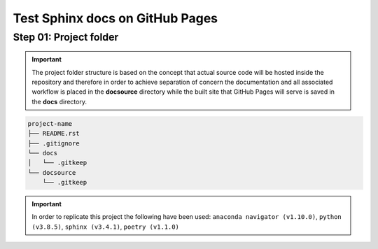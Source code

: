 ######################################################
Test Sphinx docs on GitHub Pages
######################################################

******************************************************
Step 01: Project folder
******************************************************

.. important:: 
    
    The project folder structure is based on the concept that actual source code will be hosted 
    inside the repository and therefore in order to achieve separation of concern the documentation 
    and all associated workflow is placed in the **docsource** directory while the built site that GitHub Pages
    will serve is saved in the **docs** directory.

.. code:: 

  project-name
  ├── README.rst
  ├── .gitignore
  └── docs
  │   └── .gitkeep
  └── docsource
      └── .gitkeep

.. important:: 
    
    In order to replicate this project the following have been used: 
    ``anaconda navigator (v1.10.0)``,
    ``python (v3.8.5)``,
    ``sphinx (v3.4.1)``,
    ``poetry (v1.1.0)``
